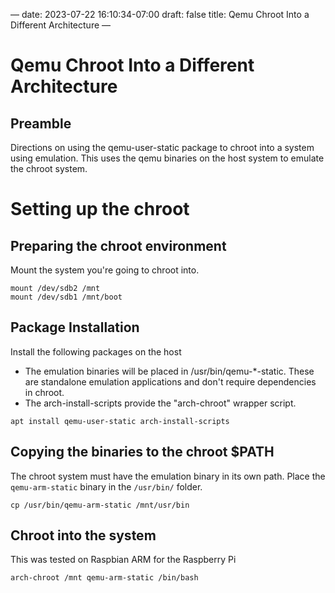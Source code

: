 ---
date: 2023-07-22 16:10:34-07:00
draft: false
title: Qemu Chroot Into a Different Architecture
---
* Qemu Chroot Into a Different Architecture
** Preamble
Directions on using the qemu-user-static package to chroot into a system using
emulation. This uses the qemu binaries on the host system to emulate the chroot
system.

* Setting up the chroot
** Preparing the chroot environment

Mount the system you're going to chroot into.

#+begin_src shell
mount /dev/sdb2 /mnt
mount /dev/sdb1 /mnt/boot
#+end_src

** Package Installation
Install the following packages on the host
- The emulation binaries will be placed in /usr/bin/qemu-*-static.  These are
  standalone emulation applications and don't require dependencies in chroot.
- The arch-install-scripts provide the "arch-chroot" wrapper script.

#+begin_src shell
apt install qemu-user-static arch-install-scripts
#+end_src


** Copying the binaries to the chroot $PATH

The chroot system must have the emulation binary in its own path. Place the
~qemu-arm-static~ binary in the ~/usr/bin/~ folder.

#+begin_src shell
cp /usr/bin/qemu-arm-static /mnt/usr/bin
#+end_src

** Chroot into the system

This was tested on Raspbian ARM for the Raspberry Pi
#+begin_src shell
arch-chroot /mnt qemu-arm-static /bin/bash
#+end_src
